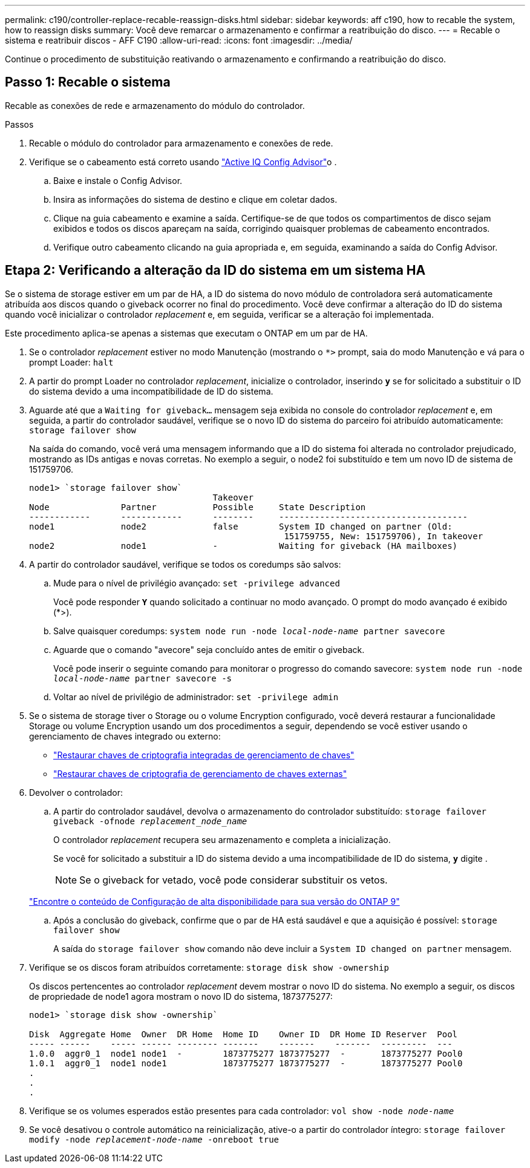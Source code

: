 ---
permalink: c190/controller-replace-recable-reassign-disks.html 
sidebar: sidebar 
keywords: aff c190, how to recable the system, how to reassign disks 
summary: Você deve remarcar o armazenamento e confirmar a reatribuição do disco. 
---
= Recable o sistema e reatribuir discos - AFF C190
:allow-uri-read: 
:icons: font
:imagesdir: ../media/


[role="lead"]
Continue o procedimento de substituição reativando o armazenamento e confirmando a reatribuição do disco.



== Passo 1: Recable o sistema

Recable as conexões de rede e armazenamento do módulo do controlador.

.Passos
. Recable o módulo do controlador para armazenamento e conexões de rede.
. Verifique se o cabeamento está correto usando https://mysupport.netapp.com/site/tools/tool-eula/activeiq-configadvisor["Active IQ Config Advisor"]o .
+
.. Baixe e instale o Config Advisor.
.. Insira as informações do sistema de destino e clique em coletar dados.
.. Clique na guia cabeamento e examine a saída. Certifique-se de que todos os compartimentos de disco sejam exibidos e todos os discos apareçam na saída, corrigindo quaisquer problemas de cabeamento encontrados.
.. Verifique outro cabeamento clicando na guia apropriada e, em seguida, examinando a saída do Config Advisor.






== Etapa 2: Verificando a alteração da ID do sistema em um sistema HA

Se o sistema de storage estiver em um par de HA, a ID do sistema do novo módulo de controladora será automaticamente atribuída aos discos quando o giveback ocorrer no final do procedimento. Você deve confirmar a alteração do ID do sistema quando você inicializar o controlador _replacement_ e, em seguida, verificar se a alteração foi implementada.

Este procedimento aplica-se apenas a sistemas que executam o ONTAP em um par de HA.

. Se o controlador _replacement_ estiver no modo Manutenção (mostrando o `*>` prompt, saia do modo Manutenção e vá para o prompt Loader: `halt`
. A partir do prompt Loader no controlador _replacement_, inicialize o controlador, inserindo `*y*` se for solicitado a substituir o ID do sistema devido a uma incompatibilidade de ID do sistema.
. Aguarde até que a `Waiting for giveback...` mensagem seja exibida no console do controlador _replacement_ e, em seguida, a partir do controlador saudável, verifique se o novo ID do sistema do parceiro foi atribuído automaticamente: `storage failover show`
+
Na saída do comando, você verá uma mensagem informando que a ID do sistema foi alterada no controlador prejudicado, mostrando as IDs antigas e novas corretas. No exemplo a seguir, o node2 foi substituído e tem um novo ID de sistema de 151759706.

+
[listing]
----
node1> `storage failover show`
                                    Takeover
Node              Partner           Possible     State Description
------------      ------------      --------     -------------------------------------
node1             node2             false        System ID changed on partner (Old:
                                                  151759755, New: 151759706), In takeover
node2             node1             -            Waiting for giveback (HA mailboxes)
----
. A partir do controlador saudável, verifique se todos os coredumps são salvos:
+
.. Mude para o nível de privilégio avançado: `set -privilege advanced`
+
Você pode responder `*Y*` quando solicitado a continuar no modo avançado. O prompt do modo avançado é exibido (*>).

.. Salve quaisquer coredumps: `system node run -node _local-node-name_ partner savecore`
.. Aguarde que o comando "avecore" seja concluído antes de emitir o giveback.
+
Você pode inserir o seguinte comando para monitorar o progresso do comando savecore: `system node run -node _local-node-name_ partner savecore -s`

.. Voltar ao nível de privilégio de administrador: `set -privilege admin`


. Se o sistema de storage tiver o Storage ou o volume Encryption configurado, você deverá restaurar a funcionalidade Storage ou volume Encryption usando um dos procedimentos a seguir, dependendo se você estiver usando o gerenciamento de chaves integrado ou externo:
+
** https://docs.netapp.com/us-en/ontap/encryption-at-rest/restore-onboard-key-management-encryption-keys-task.html["Restaurar chaves de criptografia integradas de gerenciamento de chaves"^]
** https://docs.netapp.com/us-en/ontap/encryption-at-rest/restore-external-encryption-keys-93-later-task.html["Restaurar chaves de criptografia de gerenciamento de chaves externas"^]


. Devolver o controlador:
+
.. A partir do controlador saudável, devolva o armazenamento do controlador substituído: `storage failover giveback -ofnode _replacement_node_name_`
+
O controlador _replacement_ recupera seu armazenamento e completa a inicialização.

+
Se você for solicitado a substituir a ID do sistema devido a uma incompatibilidade de ID do sistema, `*y*` digite .

+

NOTE: Se o giveback for vetado, você pode considerar substituir os vetos.

+
http://mysupport.netapp.com/documentation/productlibrary/index.html?productID=62286["Encontre o conteúdo de Configuração de alta disponibilidade para sua versão do ONTAP 9"]

.. Após a conclusão do giveback, confirme que o par de HA está saudável e que a aquisição é possível: `storage failover show`
+
A saída do `storage failover show` comando não deve incluir a `System ID changed on partner` mensagem.



. Verifique se os discos foram atribuídos corretamente: `storage disk show -ownership`
+
Os discos pertencentes ao controlador _replacement_ devem mostrar o novo ID do sistema. No exemplo a seguir, os discos de propriedade de node1 agora mostram o novo ID do sistema, 1873775277:

+
[listing]
----
node1> `storage disk show -ownership`

Disk  Aggregate Home  Owner  DR Home  Home ID    Owner ID  DR Home ID Reserver  Pool
----- ------    ----- ------ -------- -------    -------    -------  ---------  ---
1.0.0  aggr0_1  node1 node1  -        1873775277 1873775277  -       1873775277 Pool0
1.0.1  aggr0_1  node1 node1           1873775277 1873775277  -       1873775277 Pool0
.
.
.
----
. Verifique se os volumes esperados estão presentes para cada controlador: `vol show -node _node-name_`
. Se você desativou o controle automático na reinicialização, ative-o a partir do controlador íntegro: `storage failover modify -node _replacement-node-name_ -onreboot true`

